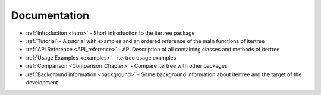 .. _documentation:

Documentation
=============

* :ref:`Introduction <intro>` - Short introduction to the itertree package

* :ref:`Tutorial` - A tutorial with examples and an ordered reference of the main functions of itertree
   
* :ref:`API Reference <API_reference>` - API Description of all containing classes and methods of itertree

* :ref:`Usage Examples <examples>` - itertree usage examples

* :ref:`Comparison <Comparison_Chapter>` - Compare itertree with other packages

* :ref:`Background information <background>` - Some background information about itertree and the target of the development
   


